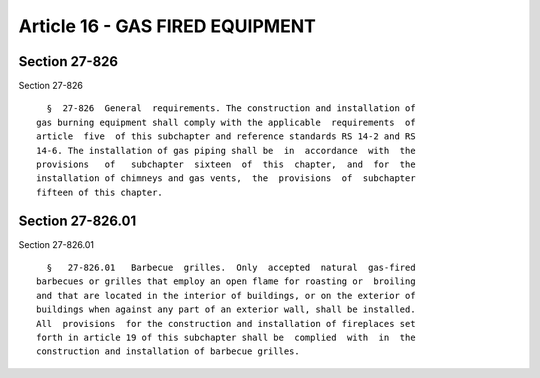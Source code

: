 Article 16 - GAS FIRED EQUIPMENT
================================

Section 27-826
--------------

Section 27-826 ::    
        
     
        §  27-826  General  requirements. The construction and installation of
      gas burning equipment shall comply with the applicable  requirements  of
      article  five  of this subchapter and reference standards RS 14-2 and RS
      14-6. The installation of gas piping shall be  in  accordance  with  the
      provisions   of   subchapter  sixteen  of  this  chapter,  and  for  the
      installation of chimneys and gas vents,  the  provisions  of  subchapter
      fifteen of this chapter.
    
    
    
    
    
    
    

Section 27-826.01
-----------------

Section 27-826.01 ::    
        
     
        §   27-826.01   Barbecue  grilles.  Only  accepted  natural  gas-fired
      barbecues or grilles that employ an open flame for roasting or  broiling
      and that are located in the interior of buildings, or on the exterior of
      buildings when against any part of an exterior wall, shall be installed.
      All  provisions  for the construction and installation of fireplaces set
      forth in article 19 of this subchapter shall be  complied  with  in  the
      construction and installation of barbecue grilles.
    
    
    
    
    
    
    

